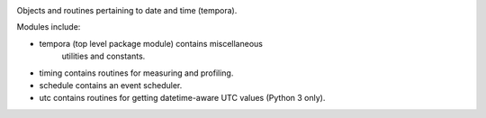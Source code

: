 .. image:: https://img.shields.io/pypi/v/tempora.svg
   :target: `PyPI link`_

.. image:: https://img.shields.io/pypi/pyversions/tempora.svg
   :target: `PyPI link`_

.. _PyPI link: https://pypi.org/project/tempora

.. image:: https://github.com/jaraco/tempora/workflows/Automated%20Tests/badge.svg
   :target: https://github.com/jaraco/tempora/actions?query=workflow%3A%22Automated+Tests%22
   :alt: Automated Tests

.. image:: https://img.shields.io/badge/code%20style-black-000000.svg
   :target: https://github.com/psf/black
   :alt: Code style: Black

.. image:: https://readthedocs.org/projects/tempora/badge/?version=latest
   :target: https://tempora.readthedocs.io/en/latest/?badge=latest


Objects and routines pertaining to date and time (tempora).

Modules include:

- tempora (top level package module) contains miscellaneous
   utilities and constants.
- timing contains routines for measuring and profiling.
- schedule contains an event scheduler.
- utc contains routines for getting datetime-aware UTC values
  (Python 3 only).
